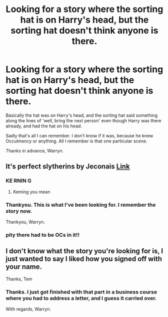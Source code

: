 #+TITLE: Looking for a story where the sorting hat is on Harry's head, but the sorting hat doesn't think anyone is there.

* Looking for a story where the sorting hat is on Harry's head, but the sorting hat doesn't think anyone is there.
:PROPERTIES:
:Author: Wassa110
:Score: 11
:DateUnix: 1508416811.0
:DateShort: 2017-Oct-19
:FlairText: Request
:END:
Basically the hat was on Harry's head, and the sorting hat said something along the lines of 'well, bring the next person' even though Harry was there already, and had the hat on his head.

Sadly that's all I can remember. I don't know if it was, because he knew Occulmency or anything. All I remember is that one particular scene.

Thanks in advance, Warryn.


** It's perfect slytherins by Jeconais [[https://jeconais.fanficauthors.net/resources/files/12410/][Link]]
:PROPERTIES:
:Author: Kaeling
:Score: 11
:DateUnix: 1508419000.0
:DateShort: 2017-Oct-19
:END:

*** KE RNIN G
:PROPERTIES:
:Author: Tway_the_Parley
:Score: 3
:DateUnix: 1508423498.0
:DateShort: 2017-Oct-19
:END:

**** Keming you mean
:PROPERTIES:
:Author: lightningowl15
:Score: 1
:DateUnix: 1508647447.0
:DateShort: 2017-Oct-22
:END:


*** Thankyou. This is what I've been looking for. I remember the story now.

Thankyou, Warryn.
:PROPERTIES:
:Author: Wassa110
:Score: 1
:DateUnix: 1508422293.0
:DateShort: 2017-Oct-19
:END:


*** pity there had to be OCs in it!!
:PROPERTIES:
:Author: hocuspocusgottafocus
:Score: 1
:DateUnix: 1508507545.0
:DateShort: 2017-Oct-20
:END:


** I don't know what the story you're looking for is, I just wanted to say I liked how you signed off with your name.

Thanks, Tem
:PROPERTIES:
:Author: OhaiItsThatOneGuy
:Score: 15
:DateUnix: 1508418095.0
:DateShort: 2017-Oct-19
:END:

*** Thanks. I just got finished with that part in a business course where you had to address a letter, and I guess it carried over.

With regards, Warryn.
:PROPERTIES:
:Author: Wassa110
:Score: 14
:DateUnix: 1508422190.0
:DateShort: 2017-Oct-19
:END:
